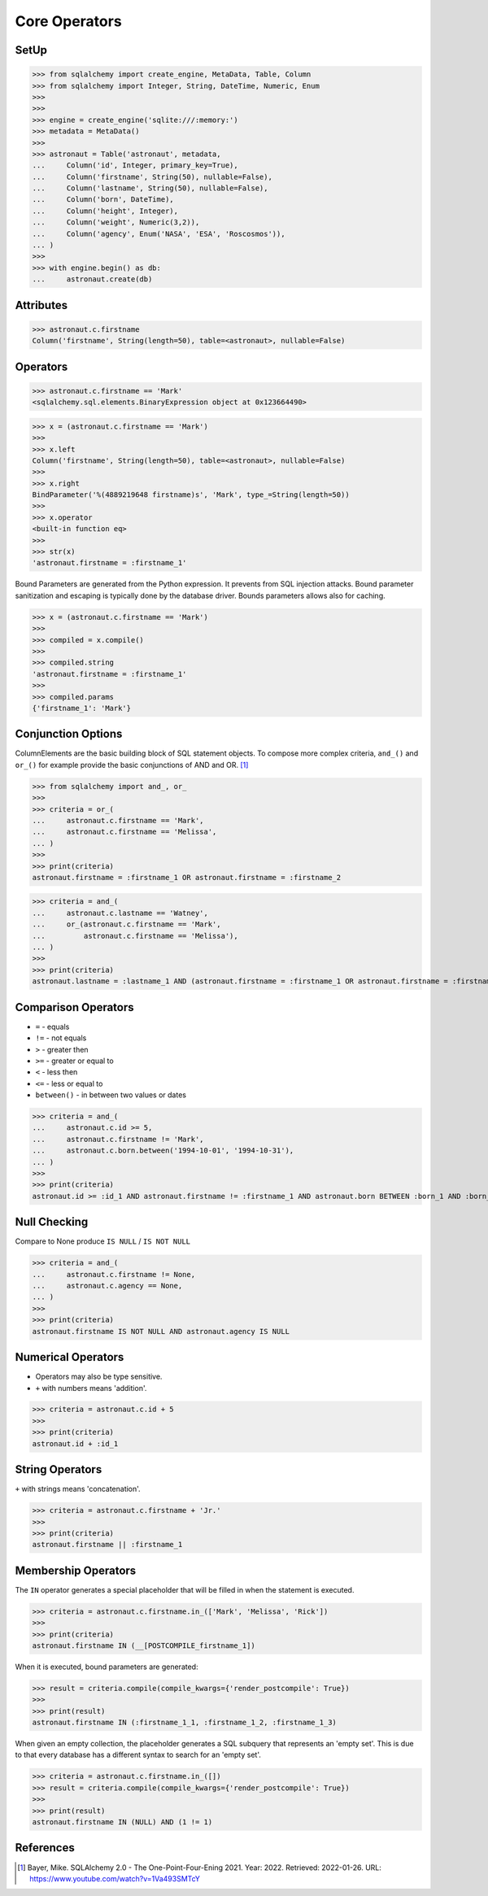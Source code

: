 Core Operators
==============


SetUp
-----
>>> from sqlalchemy import create_engine, MetaData, Table, Column
>>> from sqlalchemy import Integer, String, DateTime, Numeric, Enum
>>>
>>>
>>> engine = create_engine('sqlite:///:memory:')
>>> metadata = MetaData()
>>>
>>> astronaut = Table('astronaut', metadata,
...     Column('id', Integer, primary_key=True),
...     Column('firstname', String(50), nullable=False),
...     Column('lastname', String(50), nullable=False),
...     Column('born', DateTime),
...     Column('height', Integer),
...     Column('weight', Numeric(3,2)),
...     Column('agency', Enum('NASA', 'ESA', 'Roscosmos')),
... )
>>>
>>> with engine.begin() as db:
...     astronaut.create(db)


Attributes
----------
>>> astronaut.c.firstname
Column('firstname', String(length=50), table=<astronaut>, nullable=False)


Operators
---------
>>> astronaut.c.firstname == 'Mark'
<sqlalchemy.sql.elements.BinaryExpression object at 0x123664490>

>>> x = (astronaut.c.firstname == 'Mark')
>>>
>>> x.left
Column('firstname', String(length=50), table=<astronaut>, nullable=False)
>>>
>>> x.right
BindParameter('%(4889219648 firstname)s', 'Mark', type_=String(length=50))
>>>
>>> x.operator
<built-in function eq>
>>>
>>> str(x)
'astronaut.firstname = :firstname_1'

Bound Parameters are generated from the Python expression. It prevents from
SQL injection attacks. Bound parameter sanitization and escaping is typically
done by the database driver. Bounds parameters allows also for caching.

>>> x = (astronaut.c.firstname == 'Mark')
>>>
>>> compiled = x.compile()
>>>
>>> compiled.string
'astronaut.firstname = :firstname_1'
>>>
>>> compiled.params
{'firstname_1': 'Mark'}


Conjunction Options
-------------------
ColumnElements are the basic building block of SQL statement objects. To
compose more complex criteria, ``and_()`` and ``or_()`` for example provide
the basic conjunctions of AND and OR. [#ytSQLAlchemy20]_

>>> from sqlalchemy import and_, or_
>>>
>>> criteria = or_(
...     astronaut.c.firstname == 'Mark',
...     astronaut.c.firstname == 'Melissa',
... )
>>>
>>> print(criteria)
astronaut.firstname = :firstname_1 OR astronaut.firstname = :firstname_2

>>> criteria = and_(
...     astronaut.c.lastname == 'Watney',
...     or_(astronaut.c.firstname == 'Mark',
...         astronaut.c.firstname == 'Melissa'),
... )
>>>
>>> print(criteria)
astronaut.lastname = :lastname_1 AND (astronaut.firstname = :firstname_1 OR astronaut.firstname = :firstname_2)


Comparison Operators
--------------------
* ``=`` - equals
* ``!=`` - not equals
* ``>`` - greater then
* ``>=`` - greater or equal to
* ``<`` - less then
* ``<=`` - less or equal to
* ``between()`` - in between two values or dates

>>> criteria = and_(
...     astronaut.c.id >= 5,
...     astronaut.c.firstname != 'Mark',
...     astronaut.c.born.between('1994-10-01', '1994-10-31'),
... )
>>>
>>> print(criteria)
astronaut.id >= :id_1 AND astronaut.firstname != :firstname_1 AND astronaut.born BETWEEN :born_1 AND :born_2


Null Checking
-------------
Compare to None produce ``IS NULL`` / ``IS NOT NULL``

>>> criteria = and_(
...     astronaut.c.firstname != None,
...     astronaut.c.agency == None,
... )
>>>
>>> print(criteria)
astronaut.firstname IS NOT NULL AND astronaut.agency IS NULL


Numerical Operators
-------------------
* Operators may also be type sensitive.
* ``+`` with numbers means 'addition'.

>>> criteria = astronaut.c.id + 5
>>>
>>> print(criteria)
astronaut.id + :id_1


String Operators
----------------
``+`` with strings means 'concatenation'.

>>> criteria = astronaut.c.firstname + 'Jr.'
>>>
>>> print(criteria)
astronaut.firstname || :firstname_1


Membership Operators
--------------------
The ``IN`` operator generates a special placeholder that will be filled in
when the statement is executed.

>>> criteria = astronaut.c.firstname.in_(['Mark', 'Melissa', 'Rick'])
>>>
>>> print(criteria)
astronaut.firstname IN (__[POSTCOMPILE_firstname_1])

When it is executed, bound parameters are generated:

>>> result = criteria.compile(compile_kwargs={'render_postcompile': True})
>>>
>>> print(result)
astronaut.firstname IN (:firstname_1_1, :firstname_1_2, :firstname_1_3)

When given an empty collection, the placeholder generates a SQL subquery
that represents an 'empty set'. This is due to that every database has a
different syntax to search for an 'empty set'.

>>> criteria = astronaut.c.firstname.in_([])
>>> result = criteria.compile(compile_kwargs={'render_postcompile': True})
>>>
>>> print(result)
astronaut.firstname IN (NULL) AND (1 != 1)


References
----------
.. [#ytSQLAlchemy20] Bayer, Mike. SQLAlchemy 2.0 - The One-Point-Four-Ening 2021. Year: 2022. Retrieved: 2022-01-26. URL: https://www.youtube.com/watch?v=1Va493SMTcY
